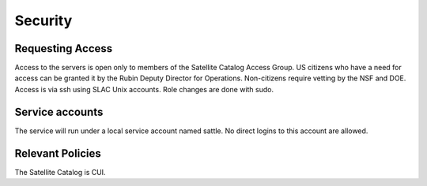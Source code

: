 ########
Security
########

Requesting Access
=================
Access to the servers is open only to members of the Satellite Catalog Access Group.  US citizens who have a need for access can be granted it by the Rubin Deputy Director for Operations.  Non-citizens require vetting by the NSF and DOE.  Access is via ssh using SLAC Unix accounts.  Role changes are done with sudo.

Service accounts
================
The service will run under a local service account named sattle.  No direct logins to this account are allowed.

Relevant Policies
=================
The Satellite Catalog is CUI.